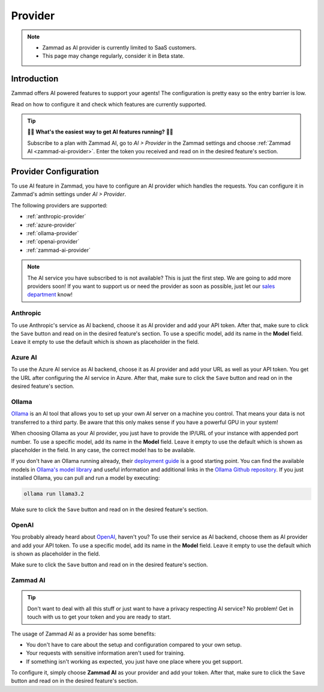 Provider
========

.. note::
   - Zammad as AI provider is currently limited to SaaS customers.
   - This page may change regularly, consider it in Beta state.

Introduction
------------

Zammad offers AI powered features to support your agents! The
configuration is pretty easy so the entry barrier is low.

Read on how to configure it and check which features are currently supported.

.. tip:: 🚀✨ **What's the easiest way to get AI features running?** 🚀✨

   Subscribe to a plan with Zammad AI, go to *AI > Provider* in the Zammad
   settings and choose :ref:`Zammad AI <zammad-ai-provider>`. Enter the token
   you received and read on in the desired feature's section.

.. figure:: /images/ai/ai-provider.png
   :alt: Screenshot shows configuration of AI provider in Zammad

Provider Configuration
----------------------

To use AI feature in Zammad, you have to configure an AI provider which handles
the requests. You can configure it in Zammad's admin settings under
*AI > Provider*.

The following providers are supported:

- :ref:`anthropic-provider`
- :ref:`azure-provider`
- :ref:`ollama-provider`
- :ref:`openai-provider`
- :ref:`zammad-ai-provider`

.. note:: The AI service you have subscribed to is not available? This is just
   the first step. We are going to add more providers soon! If you want to
   support us or need the provider as soon as possible, just let our
   `sales department <https://zammad.com/en/company/contact>`_ know!

.. _anthropic-provider:

Anthropic
^^^^^^^^^

To use Anthropic's service as AI backend, choose it as AI provider and add
your API token. After that, make sure to click the ``Save`` button and read on
in the desired feature's section. To use a specific model, add its name in the **Model**
field. Leave it empty to use the default which is shown as  placeholder in the
field.

.. _azure-provider:

Azure AI
^^^^^^^^

To use the Azure AI service as AI backend, choose it as AI provider and add
your URL as well as your API token. You get the URL after configuring the AI
service in Azure. After that, make sure to click the ``Save`` button and read on
in the desired feature's section.

.. _ollama-provider:

Ollama
^^^^^^

`Ollama <https://ollama.com/>`_ is an AI tool that allows you to set up your
own AI server on a machine you control. That means your data is not transferred
to a third party. Be aware that this only makes sense if you have a powerful
GPU in your system!

When choosing Ollama as your AI provider, you just have to provide the IP/URL
of your instance with appended port number. To use a specific model, add its
name in the **Model** field. Leave it empty to use the default which is shown as
placeholder in the field. In any case, the correct model has to be available.

If you don't have an Ollama running already, their
`deployment guide <https://github.com/ollama/ollama/blob/main/docs/linux.md>`_
is a good starting point. You can find the available models in
`Ollama's model library <https://ollama.com/library>`_ and useful information
and additional links in the
`Ollama Github repository <https://github.com/ollama/ollama>`_. If you just
installed Ollama, you can pull and run a model by executing:

.. code-block:: sh

    ollama run llama3.2

Make sure to click the ``Save`` button and read on in the desired feature's
section.

.. _openai-provider:

OpenAI
^^^^^^

You probably already heard about `OpenAI <https://openai.com/>`_, haven't
you? To use their service as AI backend, choose them as AI provider and add
your API token. To use a specific model, add its name in the **Model** field.
Leave it empty to use the default which is shown as placeholder in the field.

Make sure to click the ``Save`` button and read on in the desired feature's
section.

.. _zammad-ai-provider:

Zammad AI
^^^^^^^^^

.. tip:: Don't want to deal with all this stuff or just want to have a privacy
   respecting AI service? No problem! Get in touch with us to get your
   token and you are ready to start.

The usage of Zammad AI as a provider has some benefits:

- You don't have to care about the setup and configuration compared to your own
  setup.
- Your requests with sensitive information aren't used for training.
- If something isn't working as expected, you just have one place where you
  get support.

To configure it, simply choose **Zammad AI** as your provider and add your
token. After that, make sure to click the ``Save`` button and read on in
the desired feature's section.
